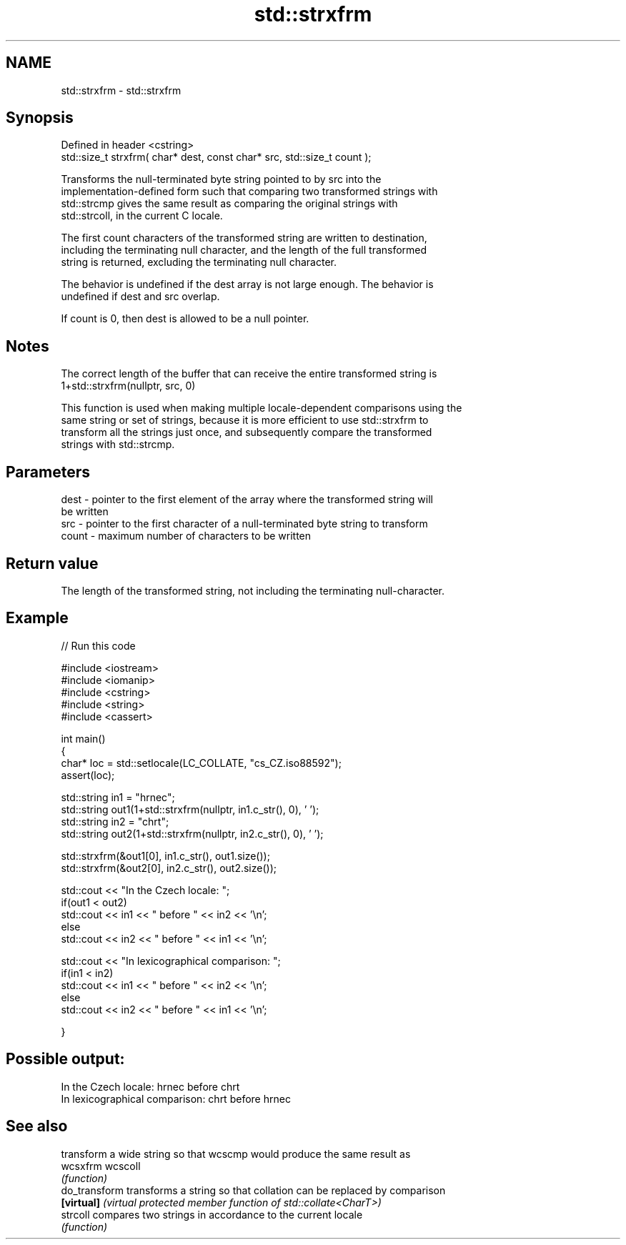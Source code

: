 .TH std::strxfrm 3 "2022.07.31" "http://cppreference.com" "C++ Standard Libary"
.SH NAME
std::strxfrm \- std::strxfrm

.SH Synopsis
   Defined in header <cstring>
   std::size_t strxfrm( char* dest, const char* src, std::size_t count );

   Transforms the null-terminated byte string pointed to by src into the
   implementation-defined form such that comparing two transformed strings with
   std::strcmp gives the same result as comparing the original strings with
   std::strcoll, in the current C locale.

   The first count characters of the transformed string are written to destination,
   including the terminating null character, and the length of the full transformed
   string is returned, excluding the terminating null character.

   The behavior is undefined if the dest array is not large enough. The behavior is
   undefined if dest and src overlap.

   If count is 0, then dest is allowed to be a null pointer.

.SH Notes

   The correct length of the buffer that can receive the entire transformed string is
   1+std::strxfrm(nullptr, src, 0)

   This function is used when making multiple locale-dependent comparisons using the
   same string or set of strings, because it is more efficient to use std::strxfrm to
   transform all the strings just once, and subsequently compare the transformed
   strings with std::strcmp.

.SH Parameters

   dest  - pointer to the first element of the array where the transformed string will
           be written
   src   - pointer to the first character of a null-terminated byte string to transform
   count - maximum number of characters to be written

.SH Return value

   The length of the transformed string, not including the terminating null-character.

.SH Example


// Run this code

 #include <iostream>
 #include <iomanip>
 #include <cstring>
 #include <string>
 #include <cassert>

 int main()
 {
     char* loc = std::setlocale(LC_COLLATE, "cs_CZ.iso88592");
     assert(loc);

     std::string in1 = "hrnec";
     std::string out1(1+std::strxfrm(nullptr, in1.c_str(), 0), ' ');
     std::string in2 = "chrt";
     std::string out2(1+std::strxfrm(nullptr, in2.c_str(), 0), ' ');

     std::strxfrm(&out1[0], in1.c_str(), out1.size());
     std::strxfrm(&out2[0], in2.c_str(), out2.size());

     std::cout << "In the Czech locale: ";
     if(out1 < out2)
          std::cout << in1 << " before " << in2 << '\\n';
     else
          std::cout << in2 << " before " << in1 << '\\n';

     std::cout << "In lexicographical comparison: ";
     if(in1 < in2)
          std::cout << in1 << " before " << in2 << '\\n';
     else
          std::cout << in2 << " before " << in1 << '\\n';

 }

.SH Possible output:

 In the Czech locale: hrnec before chrt
 In lexicographical comparison: chrt before hrnec

.SH See also

                transform a wide string so that wcscmp would produce the same result as
   wcsxfrm      wcscoll
                \fI(function)\fP
   do_transform transforms a string so that collation can be replaced by comparison
   \fB[virtual]\fP    \fI(virtual protected member function of std::collate<CharT>)\fP
   strcoll      compares two strings in accordance to the current locale
                \fI(function)\fP
